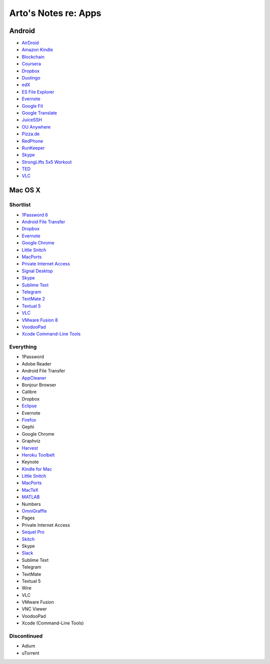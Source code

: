 *********************
Arto's Notes re: Apps
*********************

Android
=======

* `AirDroid
  <https://play.google.com/store/apps/details?id=com.sand.airdroidh&hl=en>`__
* `Amazon Kindle
  <https://play.google.com/store/apps/details?id=com.amazon.kindle&hl=en>`__
* `Blockchain
  <https://play.google.com/store/apps/details?id=piuk.blockchain.android&hl=en>`__
* `Coursera
  <https://play.google.com/store/apps/details?id=org.coursera.android&hl=en>`__
* `Dropbox
  <https://play.google.com/store/apps/details?id=com.dropbox.android&hl=en>`__
* `Duolingo
  <https://play.google.com/store/apps/details?id=com.duolingo&hl=en>`__
* `edX
  <https://play.google.com/store/apps/details?id=org.edx.mobile&hl=en>`__
* `ES File Explorer
  <https://play.google.com/store/apps/details?id=com.estrongs.android.pop&hl=en>`__
* `Evernote
  <https://play.google.com/store/apps/details?id=com.evernote&hl=en>`__
* `Google Fit
  <https://play.google.com/store/apps/details?id=com.google.android.apps.fitness&hl=en>`__
* `Google Translate
  <https://play.google.com/store/apps/details?id=com.google.android.apps.translate&hl=en>`__
* `JuiceSSH
  <https://play.google.com/store/apps/details?id=com.sonelli.juicessh&hl=en>`__
* `OU Anywhere
  <https://play.google.com/store/apps/details?id=uk.ac.open.ouanywhere&hl=en>`__
* `Pizza.de
  <https://play.google.com/store/apps/details?id=de.pizza&hl=en>`__
* `RedPhone
  <https://play.google.com/store/apps/details?id=org.thoughtcrime.redphone&hl=en>`__
* `RunKeeper
  <https://play.google.com/store/apps/details?id=com.fitnesskeeper.runkeeper.pro&hl=en>`__
* `Skype
  <https://play.google.com/store/apps/details?id=com.skype.raider&hl=en>`__
* `StrongLifts 5x5 Workout
  <https://play.google.com/store/apps/details?id=com.stronglifts.app&hl=en>`__
* `TED
  <https://play.google.com/store/apps/details?id=com.ted.android&hl=en>`__
* `VLC
  <https://play.google.com/store/apps/details?id=org.videolan.vlc.betav7neon&hl=en>`__

Mac OS X
========

Shortlist
---------

* `1Password 6 <https://agilebits.com/downloads>`__
* `Android File Transfer <https://www.android.com/filetransfer/>`__
* `Dropbox <https://www.dropbox.com/install?os=mac>`__
* `Evernote <https://evernote.com/download/>`__
* `Google Chrome <https://www.google.com/chrome/browser/desktop/>`__
* `Little Snitch <https://www.obdev.at/products/littlesnitch/download.html>`__
* `MacPorts <https://www.macports.org/install.php>`__
* `Private Internet Access <https://www.privateinternetaccess.com/pages/client-support/>`__
* `Signal Desktop <https://chrome.google.com/webstore/detail/signal-private-messenger/bikioccmkafdpakkkcpdbppfkghcmihk>`__
* `Skype <https://www.skype.com/en/download-skype/skype-for-computer/>`__
* `Sublime Text <https://www.sublimetext.com/>`__
* `Telegram <https://telegram.org/dl/osx>`__
* `TextMate 2 <https://macromates.com/download>`__
* `Textual 5 <https://www.codeux.com/textual/>`__
* `VLC <https://www.videolan.org/vlc/download-macosx.html>`__
* `VMware Fusion 8 <https://my.vmware.com/web/vmware/info?slug=desktop_end_user_computing/vmware_fusion/7_0>`__
* `VoodooPad <https://plausible.coop/voodoopad/>`__
* `Xcode Command-Line Tools <http://guide.macports.org/#installing.xcode>`__

Everything
----------

* 1Password
* Adobe Reader
* Android File Transfer
* `AppCleaner <https://freemacsoft.net/appcleaner/>`__
* Bonjour Browser
* Calibre
* Dropbox
* `Eclipse <#>`__
* Evernote
* `Firefox <#>`__
* Gephi
* Google Chrome
* Graphviz
* `Harvest <#>`__
* `Heroku Toolbelt <https://toolbelt.heroku.com>`__
* Keynote
* `Kindle for Mac <#>`__
* `Little Snitch <https://www.obdev.at/products/littlesnitch/download.html>`__
* `MacPorts <https://www.macports.org/install.php>`__
* `MacTeX <#>`__
* `MATLAB <#>`__
* Numbers
* `OmniGraffle <#>`__
* Pages
* Private Internet Access
* `Sequel Pro <http://www.sequelpro.com/download>`__
* `Skitch <#>`__
* Skype
* `Slack <#>`__
* Sublime Text
* Telegram
* TextMate
* Textual 5
* Wire
* VLC
* VMware Fusion
* VNC Viewer
* VoodooPad
* Xcode (Command-Line Tools)

Discontinued
------------

* Adium
* uTorrent
